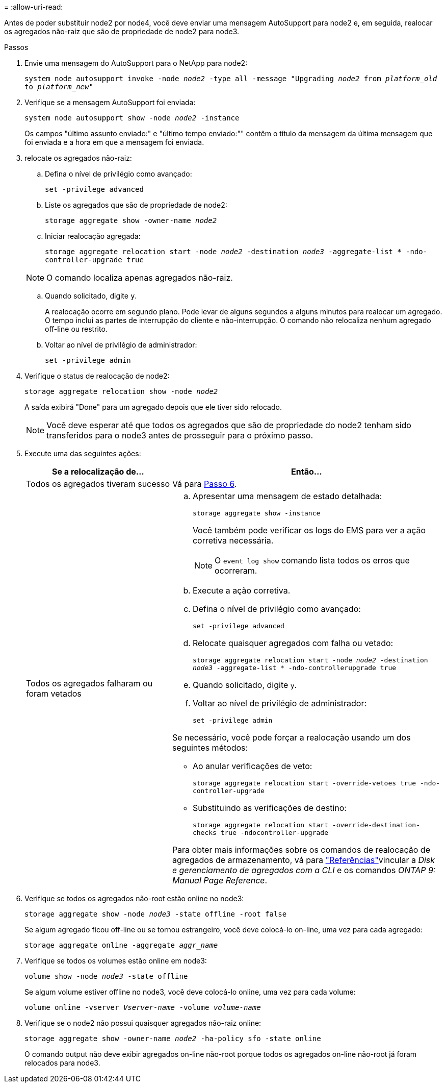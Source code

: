 = 
:allow-uri-read: 


Antes de poder substituir node2 por node4, você deve enviar uma mensagem AutoSupport para node2 e, em seguida, realocar os agregados não-raiz que são de propriedade de node2 para node3.

.Passos
. [[step1]] Envie uma mensagem do AutoSupport para o NetApp para node2:
+
`system node autosupport invoke -node _node2_ -type all -message "Upgrading _node2_ from _platform_old_ to _platform_new_"`

. Verifique se a mensagem AutoSupport foi enviada:
+
`system node autosupport show -node _node2_ -instance`

+
Os campos "último assunto enviado:" e "último tempo enviado:"" contêm o título da mensagem da última mensagem que foi enviada e a hora em que a mensagem foi enviada.

. [[step3]]relocate os agregados não-raiz:
+
.. Defina o nível de privilégio como avançado:
+
`set -privilege advanced`

.. Liste os agregados que são de propriedade de node2:
+
`storage aggregate show -owner-name _node2_`

.. Iniciar realocação agregada:
+
`storage aggregate relocation start -node _node2_ -destination _node3_ -aggregate-list * -ndo-controller-upgrade true`

+

NOTE: O comando localiza apenas agregados não-raiz.

.. Quando solicitado, digite `y`.
+
A realocação ocorre em segundo plano. Pode levar de alguns segundos a alguns minutos para realocar um agregado. O tempo inclui as partes de interrupção do cliente e não-interrupção. O comando não relocaliza nenhum agregado off-line ou restrito.

.. Voltar ao nível de privilégio de administrador:
+
`set -privilege admin`



. Verifique o status de realocação de node2:
+
`storage aggregate relocation show -node _node2_`

+
A saída exibirá "Done" para um agregado depois que ele tiver sido relocado.

+

NOTE: Você deve esperar até que todos os agregados que são de propriedade do node2 tenham sido transferidos para o node3 antes de prosseguir para o próximo passo.

. Execute uma das seguintes ações:
+
[cols="35,65"]
|===
| Se a relocalização de... | Então... 


| Todos os agregados tiveram sucesso | Vá para <<man_relocate_2_3_step6,Passo 6>>. 


| Todos os agregados falharam ou foram vetados  a| 
.. Apresentar uma mensagem de estado detalhada:
+
`storage aggregate show -instance`

+
Você também pode verificar os logs do EMS para ver a ação corretiva necessária.

+

NOTE: O `event log show` comando lista todos os erros que ocorreram.

.. Execute a ação corretiva.
.. Defina o nível de privilégio como avançado:
+
`set -privilege advanced`

.. Relocate quaisquer agregados com falha ou vetado:
+
`storage aggregate relocation start -node _node2_ -destination _node3_ -aggregate-list * -ndo-controllerupgrade true`

.. Quando solicitado, digite `y`.
.. Voltar ao nível de privilégio de administrador:
+
`set -privilege admin`



Se necessário, você pode forçar a realocação usando um dos seguintes métodos:

** Ao anular verificações de veto:
+
`storage aggregate relocation start -override-vetoes true -ndo-controller-upgrade`

** Substituindo as verificações de destino:
+
`storage aggregate relocation start -override-destination-checks true -ndocontroller-upgrade`



Para obter mais informações sobre os comandos de realocação de agregados de armazenamento, vá para link:other_references.html["Referências"]vincular a _Disk e gerenciamento de agregados com a CLI_ e os comandos _ONTAP 9: Manual Page Reference_.

|===
. [[man_relocate_2_3_step6]]Verifique se todos os agregados não-root estão online no node3:
+
`storage aggregate show -node _node3_ -state offline -root false`

+
Se algum agregado ficou off-line ou se tornou estrangeiro, você deve colocá-lo on-line, uma vez para cada agregado:

+
`storage aggregate online -aggregate _aggr_name_`

. Verifique se todos os volumes estão online em node3:
+
`volume show -node _node3_ -state offline`

+
Se algum volume estiver offline no node3, você deve colocá-lo online, uma vez para cada volume:

+
`volume online -vserver _Vserver-name_ -volume _volume-name_`

. Verifique se o node2 não possui quaisquer agregados não-raiz online:
+
`storage aggregate show -owner-name _node2_ -ha-policy sfo -state online`

+
O comando output não deve exibir agregados on-line não-root porque todos os agregados on-line não-root já foram relocados para node3.


